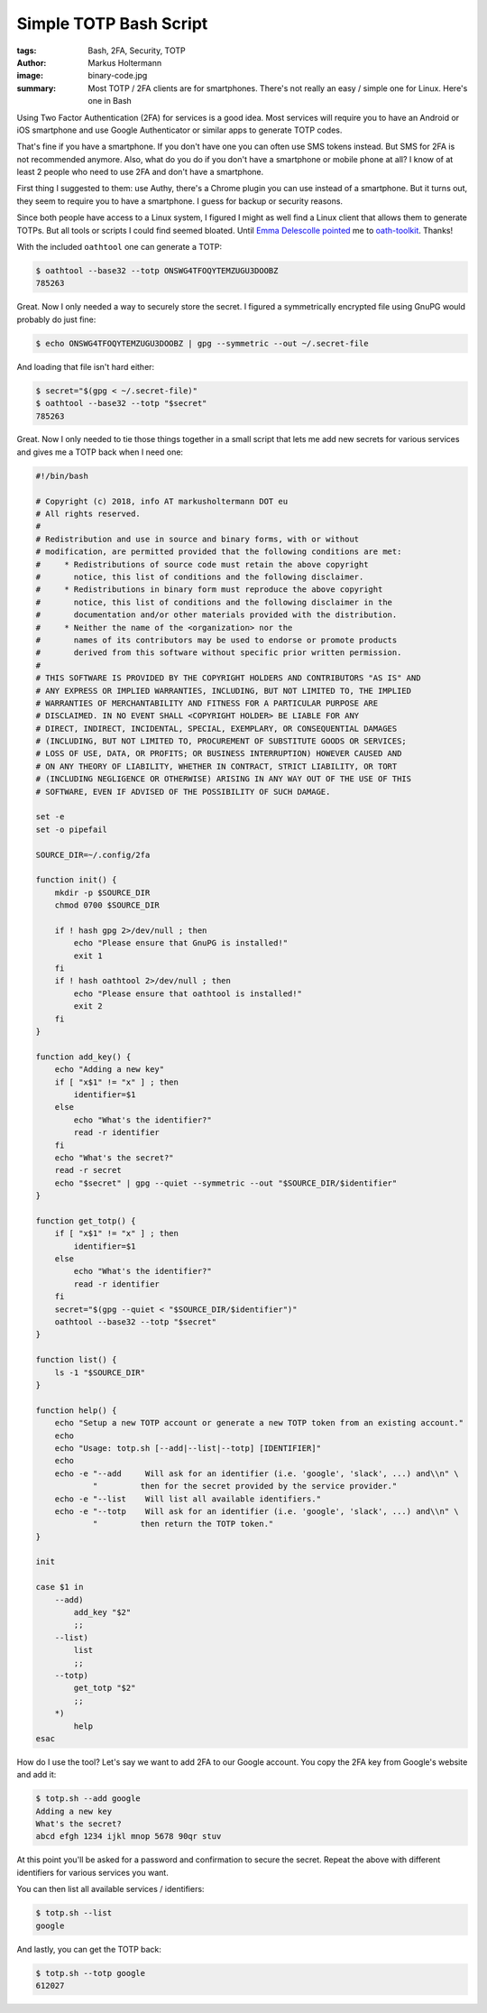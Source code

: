 =======================
Simple TOTP Bash Script
=======================

:tags: Bash, 2FA, Security, TOTP
:author: Markus Holtermann
:image: binary-code.jpg
:summary: Most TOTP / 2FA clients are for smartphones. There's not really an
   easy / simple one for Linux. Here's one in Bash


Using Two Factor Authentication (2FA) for services is a good idea. Most
services will require you to have an Android or iOS smartphone and use Google
Authenticator or similar apps to generate TOTP codes.

That's fine if you have a smartphone. If you don't have one you can often use
SMS tokens instead. But SMS for 2FA is not recommended anymore. Also, what do
you do if you don't have a smartphone or mobile phone at all? I know of at
least 2 people who need to use 2FA and don't have a smartphone.

First thing I suggested to them: use Authy, there's a Chrome plugin you can use
instead of a smartphone. But it turns out, they seem to require you to have a
smartphone. I guess for backup or security reasons.

Since both people have access to a Linux system, I figured I might as well find
a Linux client that allows them to generate TOTPs. But all tools or scripts I
could find seemed bloated. Until `Emma Delescolle pointed
<https://twitter.com/EmmaDelescolle/status/1027498473590018049>`_ me to
`oath-toolkit <https://www.nongnu.org/oath-toolkit/>`_. Thanks!

With the included ``oathtool`` one can generate a TOTP:

.. code-block:: shell

   $ oathtool --base32 --totp ONSWG4TFOQYTEMZUGU3DOOBZ
   785263

Great. Now I only needed a way to securely store the secret. I figured a
symmetrically encrypted file using GnuPG would probably do just fine:

.. code-block:: shell

   $ echo ONSWG4TFOQYTEMZUGU3DOOBZ | gpg --symmetric --out ~/.secret-file

And loading that file isn't hard either:

.. code-block:: shell

   $ secret="$(gpg < ~/.secret-file)"
   $ oathtool --base32 --totp "$secret"
   785263

Great. Now I only needed to tie those things together in a small script that
lets me add new secrets for various services and gives me a TOTP back when I
need one:

.. code-block:: bash

   #!/bin/bash

   # Copyright (c) 2018, info AT markusholtermann DOT eu
   # All rights reserved.
   #
   # Redistribution and use in source and binary forms, with or without
   # modification, are permitted provided that the following conditions are met:
   #     * Redistributions of source code must retain the above copyright
   #       notice, this list of conditions and the following disclaimer.
   #     * Redistributions in binary form must reproduce the above copyright
   #       notice, this list of conditions and the following disclaimer in the
   #       documentation and/or other materials provided with the distribution.
   #     * Neither the name of the <organization> nor the
   #       names of its contributors may be used to endorse or promote products
   #       derived from this software without specific prior written permission.
   #
   # THIS SOFTWARE IS PROVIDED BY THE COPYRIGHT HOLDERS AND CONTRIBUTORS "AS IS" AND
   # ANY EXPRESS OR IMPLIED WARRANTIES, INCLUDING, BUT NOT LIMITED TO, THE IMPLIED
   # WARRANTIES OF MERCHANTABILITY AND FITNESS FOR A PARTICULAR PURPOSE ARE
   # DISCLAIMED. IN NO EVENT SHALL <COPYRIGHT HOLDER> BE LIABLE FOR ANY
   # DIRECT, INDIRECT, INCIDENTAL, SPECIAL, EXEMPLARY, OR CONSEQUENTIAL DAMAGES
   # (INCLUDING, BUT NOT LIMITED TO, PROCUREMENT OF SUBSTITUTE GOODS OR SERVICES;
   # LOSS OF USE, DATA, OR PROFITS; OR BUSINESS INTERRUPTION) HOWEVER CAUSED AND
   # ON ANY THEORY OF LIABILITY, WHETHER IN CONTRACT, STRICT LIABILITY, OR TORT
   # (INCLUDING NEGLIGENCE OR OTHERWISE) ARISING IN ANY WAY OUT OF THE USE OF THIS
   # SOFTWARE, EVEN IF ADVISED OF THE POSSIBILITY OF SUCH DAMAGE.

   set -e
   set -o pipefail

   SOURCE_DIR=~/.config/2fa

   function init() {
       mkdir -p $SOURCE_DIR
       chmod 0700 $SOURCE_DIR

       if ! hash gpg 2>/dev/null ; then
           echo "Please ensure that GnuPG is installed!"
           exit 1
       fi
       if ! hash oathtool 2>/dev/null ; then
           echo "Please ensure that oathtool is installed!"
           exit 2
       fi
   }

   function add_key() {
       echo "Adding a new key"
       if [ "x$1" != "x" ] ; then
           identifier=$1
       else
           echo "What's the identifier?"
           read -r identifier
       fi
       echo "What's the secret?"
       read -r secret
       echo "$secret" | gpg --quiet --symmetric --out "$SOURCE_DIR/$identifier"
   }

   function get_totp() {
       if [ "x$1" != "x" ] ; then
           identifier=$1
       else
           echo "What's the identifier?"
           read -r identifier
       fi
       secret="$(gpg --quiet < "$SOURCE_DIR/$identifier")"
       oathtool --base32 --totp "$secret"
   }

   function list() {
       ls -1 "$SOURCE_DIR"
   }

   function help() {
       echo "Setup a new TOTP account or generate a new TOTP token from an existing account."
       echo
       echo "Usage: totp.sh [--add|--list|--totp] [IDENTIFIER]"
       echo
       echo -e "--add     Will ask for an identifier (i.e. 'google', 'slack', ...) and\\n" \
               "         then for the secret provided by the service provider."
       echo -e "--list    Will list all available identifiers."
       echo -e "--totp    Will ask for an identifier (i.e. 'google', 'slack', ...) and\\n" \
               "         then return the TOTP token."
   }

   init

   case $1 in
       --add)
           add_key "$2"
           ;;
       --list)
           list
           ;;
       --totp)
           get_totp "$2"
           ;;
       *)
           help
   esac

How do I use the tool? Let's say we want to add 2FA to our Google account. You
copy the 2FA key from Google's website and add it:

.. code-block:: shell

   $ totp.sh --add google
   Adding a new key
   What's the secret?
   abcd efgh 1234 ijkl mnop 5678 90qr stuv

At this point you'll be asked for a password and confirmation to secure the
secret. Repeat the above with different identifiers for various services you
want.

You can then list all available services / identifiers:

.. code-block:: shell

   $ totp.sh --list
   google

And lastly, you can get the TOTP back:

.. code-block:: shell

   $ totp.sh --totp google
   612027
